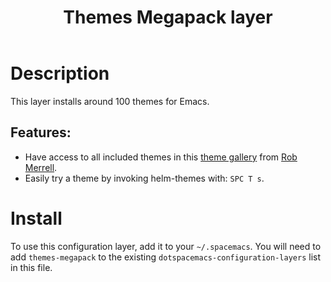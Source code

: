 #+TITLE: Themes Megapack layer

* Table of Contents                                         :TOC_4_gh:noexport:
- [[#description][Description]]
  - [[#features][Features:]]
- [[#install][Install]]

* Description
This layer installs around 100 themes for Emacs.

** Features:
- Have access to all included themes in this [[http://themegallery.robdor.com][theme gallery]] from [[http://www.twitter.com/robmerrell][Rob Merrell]].
- Easily try a theme by invoking helm-themes with: ~SPC T s~.

* Install
To use this configuration layer, add it to your =~/.spacemacs=. You will need to
add =themes-megapack= to the existing =dotspacemacs-configuration-layers= list in this
file.
